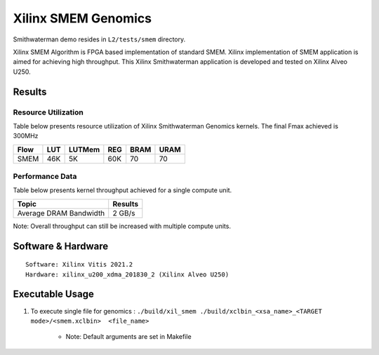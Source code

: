 =============================
Xilinx SMEM Genomics
=============================

Smithwaterman demo resides in ``L2/tests/smem`` directory.

Xilinx SMEM Algorithm is FPGA based implementation of
standard SMEM. Xilinx implementation of SMEM application                          
is aimed for achieving high throughput. This Xilinx Smithwaterman 
application is developed and tested on Xilinx Alveo U250. 


Results
-------

Resource Utilization 
~~~~~~~~~~~~~~~~~~~~~

Table below presents resource utilization of Xilinx Smithwaterman Genomics
kernels. The final Fmax achieved is 300MHz 

======= ===== ====== ===== ===== ===== 
Flow    LUT   LUTMem REG   BRAM  URAM 
======= ===== ====== ===== ===== ===== 
SMEM    46K     5K   60K    70    70    
======= ===== ====== ===== ===== =====  

Performance Data
~~~~~~~~~~~~~~~~

Table below presents kernel throughput achieved for a single compute
unit. 

========================= =========================
Topic                       Results
========================= =========================
Average DRAM Bandwidth       2 GB/s 
========================= =========================

Note: Overall throughput can still be increased with multiple compute
units.

Software & Hardware
-------------------

::

     Software: Xilinx Vitis 2021.2
     Hardware: xilinx_u200_xdma_201830_2 (Xilinx Alveo U250)

Executable Usage
----------------
 
1. To execute single file for genomics  : ``./build/xil_smem ./build/xclbin_<xsa_name>_<TARGET mode>/<smem.xclbin>  <file_name>``
           
    
      - Note: Default arguments are set in Makefile
                                          
